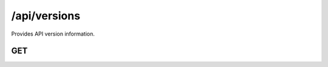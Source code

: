 .. _versions:

/api/versions
=============

Provides API version information.

GET
+++

.. http:get:: /api/versions

    API version information.

    **Status codes**:

    - :http:statuscode:`200`

    **Example response**:

    .. sourcecode:: http

        HTTP/1.1 200 OK
        Content-Type: application/json

    .. sourcecode:: javascript

        {
          "versions": [

            {
              // API version 1
              "version": 1,
              "links": [
                {
                  // The root of this API version is at /api/v1
                  "rel": "root",
                  "path": "/api/v1"
                }
              ]
            }

          ]
        }
